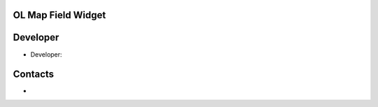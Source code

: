 OL Map Field Widget
================


Developer
=========
* Developer: 

Contacts
========
* 
